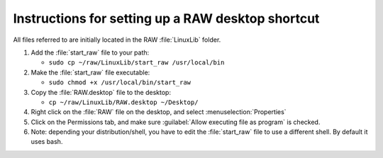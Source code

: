 Instructions for setting up a RAW desktop shortcut
^^^^^^^^^^^^^^^^^^^^^^^^^^^^^^^^^^^^^^^^^^^^^^^^^^^
.. _lnxsrt:

All files referred to are initially located in the RAW :file:`LinuxLib` folder.

#.  Add the :file:`start_raw` file to your path:

    *   ``sudo cp ~/raw/LinuxLib/start_raw /usr/local/bin``

#.  Make the :file:`start_raw` file executable:

    *   ``sudo chmod +x /usr/local/bin/start_raw``

#.  Copy the :file:`RAW.desktop` file to the desktop:

    *   ``cp ~/raw/LinuxLib/RAW.desktop ~/Desktop/``

#.   Right click on the :file:`RAW` file on the desktop, and select :menuselection:`Properties`

#.  Click on the Permissions tab, and make sure :guilabel:`Allow executing file as program` is checked.

#.  Note: depending your distribution/shell, you have to edit the :file:`start_raw`
    file to use a different shell. By default it uses bash.
